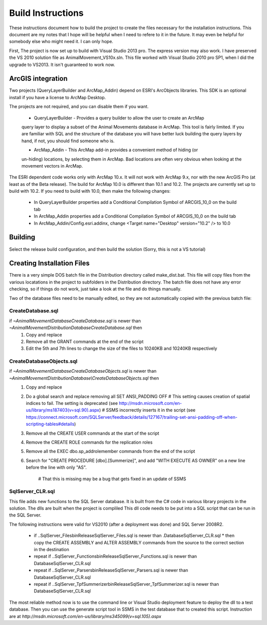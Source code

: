 Build Instructions
==================

These instructions document how to build the project to create the files necessary for the
installation instructions.  This document are my notes that I hope will be helpful when I
need to refere to it in the future.  It may even be helpful for somebody else who might
need it.  I can only hope.

First,  The project is now set up to build with Visual Studio 2013 pro.
The express version may also work.  I have preserved the VS 2010 solution file
as AnimalMovement_VS10x.sln.  This file worked with Visual Studio 2010 pro SP1, when I did
the upgrade to VS2013.  It isn't guaranteed to work now.

ArcGIS integration
------------------

Two projects (QueryLayerBuilder and ArcMap_Addin) depend on ESRI's ArcObjects libraries.
This SDK is an optional install if you have a license to ArcMap Desktop.

The projects are not required, and you can disable them if you want.

  * QueryLayerBuilder - Provides a query builder to allow the user to create an ArcMap
  query layer to display a subset of the Animal Movements database in ArcMap.  This tool
  is fairly limited. If you are familiar with SQL and the structure of the database
  you will have better luck building the query layers by hand, if not, you should find
  someone who is.

  * ArcMap_Addin - This ArcMap add-in provides a convenient method of hiding (or 
  un-hiding) locations, by selecting them in ArcMap. Bad locations are often very
  obvious when looking at the movement vectors in ArcMap.

The ESRI dependent code works only with ArcMap 10.x.  It will not work with ArcMap 9.x,
nor with the new ArcGIS Pro (at least as of the Beta release).  The build for ArcMap 10.0
is different than 10.1 and 10.2.  The projects are currently set up to build with 10.2.
If you need to build with 10.0, then make the following changes:
  * In QueryLayerBuilder properties add a Conditional Compilation Symbol of ARCGIS_10_0 on the build tab
  * In ArcMap_Addin properties add a Conditional Compilation Symbol of ARCGIS_10_0 on the build tab
  * In ArcMap_Addin/Config.esri.addinx, change <Target name="Desktop" version="10.2" /> to 10.0
  
Building
--------

Select the release build configuration, and then build the solution (Sorry, this is not
a VS tutorial)

Creating Installation Files
---------------------------

There is a very simple DOS batch file in the Distribution directory called make_dist.bat.
This file will copy files from the various locatations in the project to subfolders in
the Distribution directory.  The batch file does not have any error checking, so if
things do not work, just take a look at the file and do things manually.

Two of the database files need to be manually edited, so they are not automatically
copied with the previous batch file:

CreateDatabase.sql
~~~~~~~~~~~~~~~~~~

if `~\AnimalMovement\Database\CreateDatabase.sql` is newer than `~\AnimalMovement\Distribution\Database\CreateDatabase.sql` then
 1. Copy and replace
 2. Remove all the GRANT commands at the end of the script
 3. Edit the 5th and 7th lines to change the size of the files to 10240KB and 10240KB respectively

CreateDatabaseObjects.sql
~~~~~~~~~~~~~~~~~~~~~~~~~

if `~\AnimalMovement\Database\CreateDatabaseObjects.sql` is newer than `~\AnimalMovement\Distribution\Database\\CreateDatabaseObjects.sql` then
 1. Copy and replace
 2. Do a global search and replace removing all SET ANSI_PADDING OFF
    # This setting causes creation of spatial indices to fail.  The setting is deprecated (see http://msdn.microsoft.com/en-us/library/ms187403(v=sql.90).aspx)
    # SSMS incorrectly inserts it in the script (see https://connect.microsoft.com/SQLServer/feedback/details/127167/trailing-set-ansi-padding-off-when-scripting-tables#details)
 3. Remove all the CREATE USER commands at the start of the script
 4. Remove the CREATE ROLE commands for the replication roles
 5. Remove all the EXEC dbo.sp_addrolemember commands from the end of the script
 6. Search for "CREATE PROCEDURE [dbo].[Summerize]", and add "WITH EXECUTE AS OWNER" on a
    new line before the line with only "AS".
	# That this is missing may be a bug that gets fixed in an update of SSMS

SqlServer_CLR.sql
~~~~~~~~~~~~~~~~~

This file adds new functions to the SQL Server database.  It is built from the C# code
in various library projects in the solution.  The dlls are built when the project is compliled
This dll code needs to be put into a SQL script that can be run in the SQL Server.

The following instructions were valid for VS2010 (after a deployment was done) and SQL Server 2008R2.

 * if ..\SqlServer_Files\bin\Release\SqlServer_Files.sql is newer than .\Database\SqlServer_CLR.sql
   * then copy the CREATE ASSEMBLY and ALTER ASSEMBLY commands from the source to the correct section in the destination
 * repeat if ..\SqlServer_Functions\bin\Release\SqlServer_Functions.sql is newer than Database\SqlServer_CLR.sql
 * repeat if ..\SqlServer_Parsers\bin\Release\SqlServer_Parsers.sql is newer than Database\SqlServer_CLR.sql
 * repeat if ..\SqlServer_TpfSummerizer\bin\Release\SqlServer_TpfSummerizer.sql is newer than Database\SqlServer_CLR.sql

The most reliable method now is to use the command line or Visual Studio deployment feature
to deploy the dll to a test database.  Then you can use the generate script tool in SSMS
in the test database that to created this script. Instruction are at `http://msdn.microsoft.com/en-us/library/ms345099(v=sql.105).aspx`

